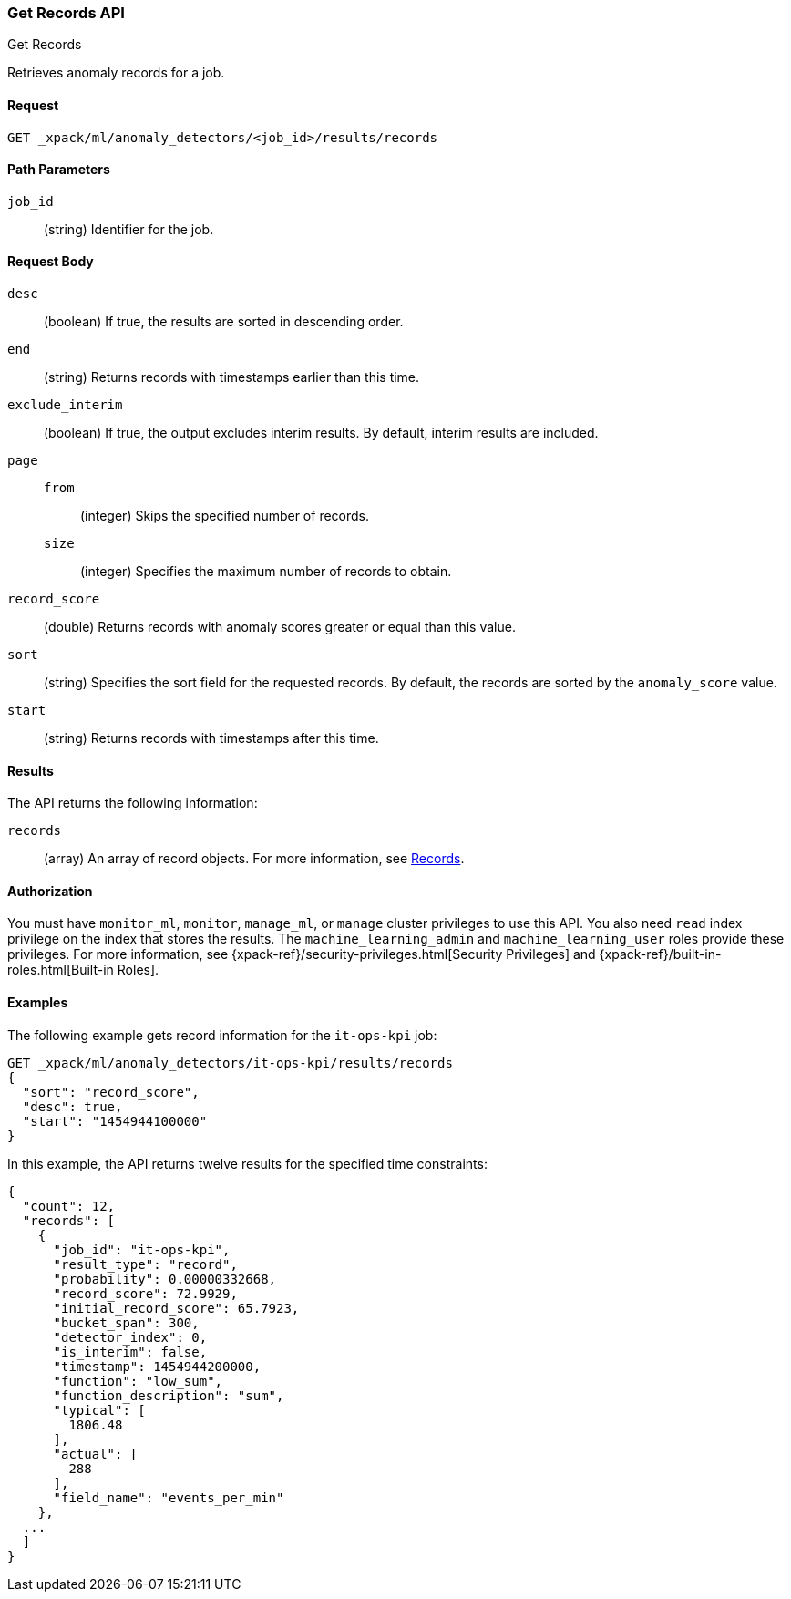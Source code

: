 [role="xpack"]
[[ml-get-record]]
=== Get Records API
++++
<titleabbrev>Get Records</titleabbrev>
++++

Retrieves anomaly records for a job.


==== Request

`GET _xpack/ml/anomaly_detectors/<job_id>/results/records`

//===== Description

==== Path Parameters

`job_id`::
  (string) Identifier for the job.


==== Request Body

`desc`::
  (boolean) If true, the results are sorted in descending order.

`end`::
  (string) Returns records with timestamps earlier than this time.

`exclude_interim`::
  (boolean) If true, the output excludes interim results.
  By default, interim results are included.

`page`::
`from`:::
  (integer) Skips the specified number of records.
`size`:::
  (integer) Specifies the maximum number of records to obtain.

`record_score`::
  (double) Returns records with anomaly scores greater or equal than this value.

`sort`::
  (string) Specifies the sort field for the requested records.
  By default, the records are sorted by the `anomaly_score` value.

`start`::
  (string) Returns records with timestamps after this time.


==== Results

The API returns the following information:

`records`::
  (array) An array of record objects. For more information, see
  <<ml-results-records,Records>>.


==== Authorization

You must have `monitor_ml`, `monitor`, `manage_ml`, or `manage` cluster
privileges to use this API. You also need `read` index privilege on the index
that stores the results. The `machine_learning_admin` and `machine_learning_user`
roles provide these privileges. For more information, see
{xpack-ref}/security-privileges.html[Security Privileges] and
{xpack-ref}/built-in-roles.html[Built-in Roles].
//<<security-privileges>> and <<built-in-roles>>.


==== Examples

The following example gets record information for the `it-ops-kpi` job:

[source,js]
--------------------------------------------------
GET _xpack/ml/anomaly_detectors/it-ops-kpi/results/records
{
  "sort": "record_score",
  "desc": true,
  "start": "1454944100000"
}
--------------------------------------------------
// CONSOLE
// TEST[skip:todo]

In this example, the API returns twelve results for the specified
time constraints:
[source,js]
----
{
  "count": 12,
  "records": [
    {
      "job_id": "it-ops-kpi",
      "result_type": "record",
      "probability": 0.00000332668,
      "record_score": 72.9929,
      "initial_record_score": 65.7923,
      "bucket_span": 300,
      "detector_index": 0,
      "is_interim": false,
      "timestamp": 1454944200000,
      "function": "low_sum",
      "function_description": "sum",
      "typical": [
        1806.48
      ],
      "actual": [
        288
      ],
      "field_name": "events_per_min"
    },
  ...
  ]
}
----
